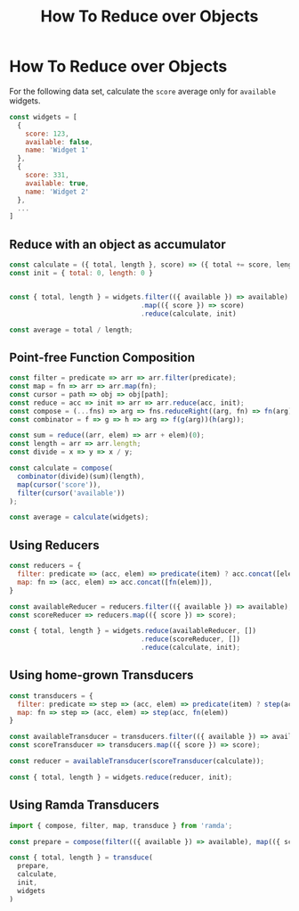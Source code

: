 #+TITLE: How To Reduce over Objects


* How To Reduce over Objects

For the following data set, calculate the ~score~ average only for ~available~ widgets.

#+BEGIN_SRC js
const widgets = [
  {
    score: 123,
    available: false,
    name: 'Widget 1'
  },
  {
    score: 331,
    available: true,
    name: 'Widget 2'
  },
  ...
]
#+END_SRC

** Reduce with an object as accumulator

#+BEGIN_SRC js
const calculate = ({ total, length }, score) => ({ total += score, length += 1 })
const init = { total: 0, length: 0 }


const { total, length } = widgets.filter(({ available }) => available)
                                 .map(({ score }) => score)
                                 .reduce(calculate, init)

const average = total / length;
#+END_SRC

** Point-free Function Composition

#+BEGIN_SRC js
const filter = predicate => arr => arr.filter(predicate);
const map = fn => arr => arr.map(fn);
const cursor = path => obj => obj[path];
const reduce = acc => init => arr => arr.reduce(acc, init);
const compose = (...fns) => arg => fns.reduceRight((arg, fn) => fn(arg), arg);
const combinator = f => g => h => arg => f(g(arg))(h(arg));

const sum = reduce((arr, elem) => arr + elem)(0);
const length = arr => arr.length;
const divide = x => y => x / y;

const calculate = compose(
  combinator(divide)(sum)(length),
  map(cursor('score')),
  filter(cursor('available'))
);

const average = calculate(widgets);
#+END_SRC
** Using Reducers

#+BEGIN_SRC js
const reducers = {
  filter: predicate => (acc, elem) => predicate(item) ? acc.concat([elem]) : acc,
  map: fn => (acc, elem) => acc.concat([fn(elem)]),
}

const availableReducer = reducers.filter(({ available }) => available);
const scoreReducer => reducers.map(({ score }) => score);

const { total, length } = widgets.reduce(availableReducer, [])
                                 .reduce(scoreReducer, [])
                                 .reduce(calculate, init);
#+END_SRC

** Using home-grown Transducers

#+BEGIN_SRC js
const transducers = {
  filter: predicate => step => (acc, elem) => predicate(item) ? step(acc, item) : acc,
  map: fn => step => (acc, elem) => step(acc, fn(elem))
}

const availableTransducer = transducers.filter(({ available }) => available);
const scoreTransducer => transducers.map(({ score }) => score);

const reducer = availableTransducer(scoreTransducer(calculate));

const { total, length } = widgets.reduce(reducer, init);

#+END_SRC

** Using Ramda Transducers

#+BEGIN_SRC js
import { compose, filter, map, transduce } from 'ramda';

const prepare = compose(filter(({ available }) => available), map(({ score }) => score));

const { total, length } = transduce(
  prepare,
  calculate,
  init,
  widgets
)

#+END_SRC
